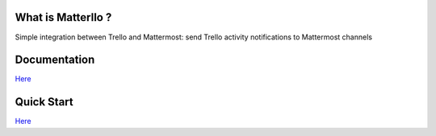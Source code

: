What is Matterllo ?
===================
.. image:: https://readthedocs.org/projects/matterllo/badge/?version=latest
    :target: http://matterllo.readthedocs.org/en/latest/?badge=latest
    :alt: Documentation Status

Simple integration between Trello and Mattermost: send Trello activity notifications to Mattermost channels

.. image:: examples/matterllo.png

Documentation
=============

`Here <http://matterllo.readthedocs.org/en/latest/index.html>`_

Quick Start
===========

`Here <http://matterllo.readthedocs.org/en/latest/usage.html>`_
